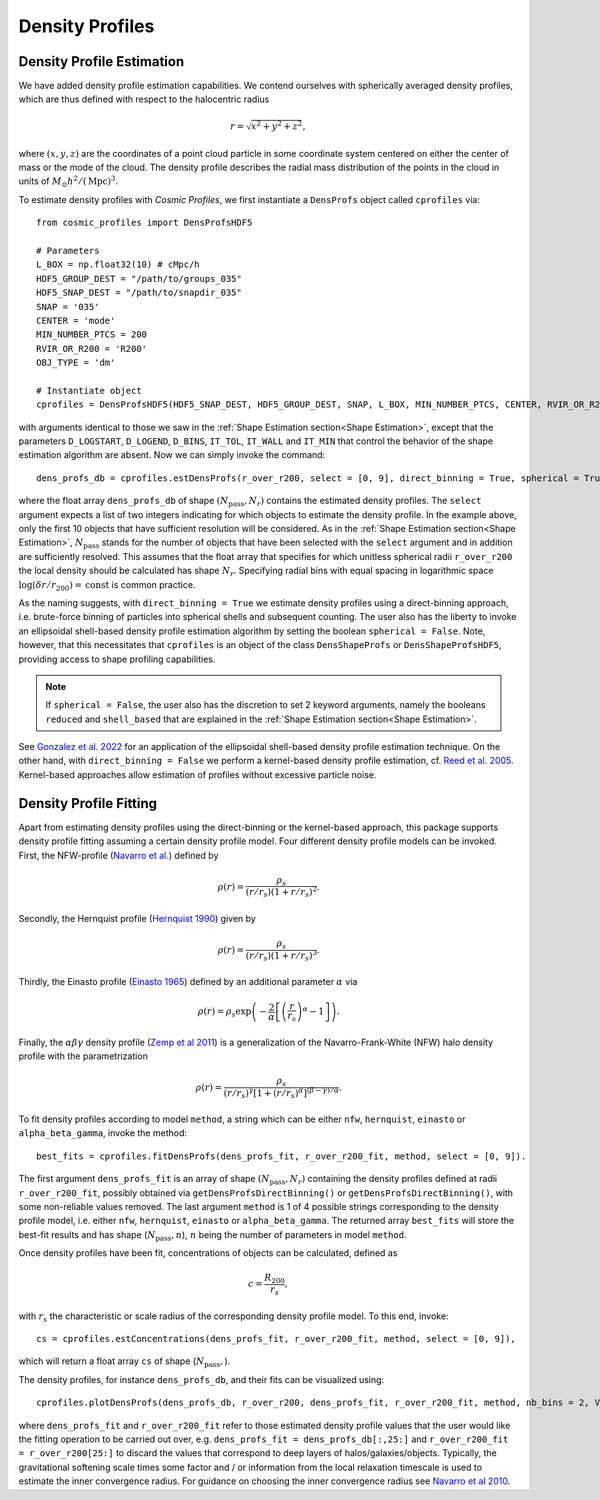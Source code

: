 Density Profiles
========================

**************************
Density Profile Estimation
**************************

|pic0|

.. |pic0| image:: RhoProfObj0_015.png
   :width: 60%

We have added density profile estimation capabilities. We contend ourselves with spherically averaged density profiles, which are thus defined with respect to the halocentric radius

.. math:: r = \sqrt{x^2+y^2+z^2},

where :math:`(x,y,z)` are the coordinates of a point cloud particle in some coordinate system centered on either the center of mass or the mode of the cloud. The density profile describes the radial mass distribution of the points in the cloud in units of :math:`M_{\odot}h^2/(\mathrm{Mpc})^3`. 

To estimate density profiles with *Cosmic Profiles*, we first instantiate a ``DensProfs`` object called ``cprofiles`` via::

    from cosmic_profiles import DensProfsHDF5
    
    # Parameters
    L_BOX = np.float32(10) # cMpc/h
    HDF5_GROUP_DEST = "/path/to/groups_035"
    HDF5_SNAP_DEST = "/path/to/snapdir_035"
    SNAP = '035'
    CENTER = 'mode'
    MIN_NUMBER_PTCS = 200
    RVIR_OR_R200 = 'R200'
    OBJ_TYPE = 'dm'

    # Instantiate object
    cprofiles = DensProfsHDF5(HDF5_SNAP_DEST, HDF5_GROUP_DEST, SNAP, L_BOX, MIN_NUMBER_PTCS, CENTER, RVIR_OR_R200, OBJ_TYPE)

with arguments identical to those we saw in the :ref:`Shape Estimation section<Shape Estimation>`, except that the parameters ``D_LOGSTART``, ``D_LOGEND``, ``D_BINS``, ``IT_TOL``, ``IT_WALL`` and ``IT_MIN`` that control the behavior of the shape estimation algorithm are absent. Now we can simply invoke the command::

    dens_profs_db = cprofiles.estDensProfs(r_over_r200, select = [0, 9], direct_binning = True, spherical = True),

where the float array ``dens_profs_db`` of shape :math:`(N_{\text{pass}}, N_r)` contains the estimated density profiles. The ``select`` argument expects a list of two integers indicating for which objects to estimate the density profile. In the example above, only the first 10 objects that have sufficient resolution will be considered. As in the :ref:`Shape Estimation section<Shape Estimation>`, :math:`N_{\text{pass}}` stands for the number of objects that have been selected with the ``select`` argument and in addition are sufficiently resolved. This assumes that the float array that specifies for which unitless spherical radii ``r_over_r200`` the local density should be calculated has shape :math:`N_r`. Specifying radial bins with equal spacing in logarithmic space :math:`\log (\delta r/r_{200}) = \mathrm{const}` is common practice.

As the naming suggests, with ``direct_binning = True`` we estimate density profiles using a direct-binning approach, i.e. brute-force binning of particles into spherical shells and subsequent counting. The user also has the liberty to invoke an ellipsoidal shell-based density profile estimation algorithm by setting the boolean ``spherical = False``. Note, however, that this necessitates that ``cprofiles`` is an object of the class ``DensShapeProfs`` or ``DensShapeProfsHDF5``, providing access to shape profiling capabilities.

.. note:: If ``spherical = False``, the user also has the discretion to set 2 keyword arguments, namely the booleans ``reduced`` and ``shell_based`` that are explained in the :ref:`Shape Estimation section<Shape Estimation>`.

See `Gonzalez et al. 2022 <https://arxiv.org/abs/2205.06827>`_ for an application of the ellipsoidal shell-based density profile estimation technique. On the other hand, with ``direct_binning = False`` we perform a kernel-based density profile estimation, cf. `Reed et al. 2005 <https://academic.oup.com/mnras/article/357/1/82/1039256>`_. Kernel-based approaches allow estimation of profiles without excessive particle noise.

.. _Density Profile Fitting:

**************************
Density Profile Fitting
**************************

|pic1|

.. |pic1| image:: RhoProfFitObj0_015.png
   :width: 60%

Apart from estimating density profiles using the direct-binning or the kernel-based approach, this package supports density profile fitting assuming a certain density profile model. Four different density profile models can be invoked. First, the NFW-profile (`Navarro et al. <https://ui.adsabs.harvard.edu/abs/1997ApJ...490..493N/abstract>`_) defined by

.. math:: \rho(r) = \frac{\rho_s}{(r/r_s)(1+r/r_s)^2}.

Secondly, the Hernquist profile (`Hernquist 1990 <https://ui.adsabs.harvard.edu/abs/1990ApJ...356..359H/abstract>`_) given by

.. math:: \rho(r) = \frac{\rho_s}{(r/r_s)(1+r/r_s)^3}.

Thirdly, the Einasto profile (`Einasto 1965 <https://ui.adsabs.harvard.edu/abs/1965TrAlm...5...87E/abstract>`_) defined by an additional parameter :math:`\alpha` via

.. math:: \rho(r) = \rho_s \exp\left(-\frac{2}{\alpha}\left[\left(\frac{r}{r_s}\right)^{\alpha}-1\right]\right).

Finally, the :math:`\alpha \beta \gamma` density profile (`Zemp et al 2011 <https://arxiv.org/abs/1107.5582>`_) is a generalization of the Navarro-Frank-White (NFW) halo density profile with the parametrization

.. math:: \rho(r) = \frac{\rho_s}{(r/r_s)^{\gamma}[1+(r/r_s)^{\alpha}]^{(\beta-\gamma)/\alpha}}.

To fit density profiles according to model ``method``, a string which can be either ``nfw``, ``hernquist``, ``einasto`` or ``alpha_beta_gamma``, invoke the method::

    best_fits = cprofiles.fitDensProfs(dens_profs_fit, r_over_r200_fit, method, select = [0, 9]).

The first argument ``dens_profs_fit`` is an array of shape :math:`(N_{\text{pass}}, N_r)` containing the density profiles defined at radii ``r_over_r200_fit``, possibly obtained via ``getDensProfsDirectBinning()`` or ``getDensProfsDirectBinning()``, with some non-reliable values removed. The last argument ``method`` is 1 of 4 possible strings corresponding to the density profile model, i.e. either ``nfw``, ``hernquist``, ``einasto`` or ``alpha_beta_gamma``. The returned array ``best_fits`` will store the best-fit results and has shape (:math:`N_{\text{pass}}, n`), :math:`n` being the number of parameters in model ``method``.

Once density profiles have been fit, concentrations of objects can be calculated, defined as

.. math:: c = \frac{R_{200}}{r_s},

with :math:`r_s` the characteristic or scale radius of the corresponding density profile model. To this end, invoke::

    cs = cprofiles.estConcentrations(dens_profs_fit, r_over_r200_fit, method, select = [0, 9]),

which will return a float array ``cs`` of shape (:math:`N_{\text{pass}},`).

The density profiles, for instance ``dens_profs_db``, and their fits can be visualized using::

    cprofiles.plotDensProfs(dens_profs_db, r_over_r200, dens_profs_fit, r_over_r200_fit, method, nb_bins = 2, VIZ_DEST = VIZ_DEST, select = [0, 9])

where ``dens_profs_fit`` and ``r_over_r200_fit`` refer to those estimated density profile values that the user would like the fitting operation to be carried out over, e.g. ``dens_profs_fit = dens_profs_db[:,25:]`` and ``r_over_r200_fit = r_over_r200[25:]`` to discard the values that correspond to deep layers of halos/galaxies/objects. Typically, the gravitational softening scale times some factor and / or information from the local relaxation timescale is used to estimate the inner convergence radius. For guidance on choosing the inner convergence radius see `Navarro et al 2010 <https://academic.oup.com/mnras/article/402/1/21/1028856>`_.
